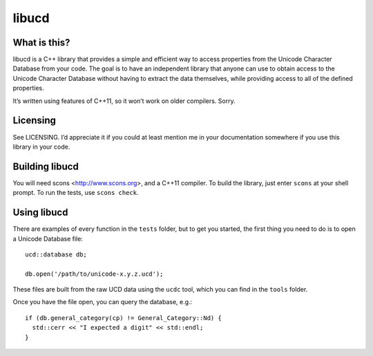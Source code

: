 libucd
======

What is this?
-------------

libucd is a C++ library that provides a simple and efficient way to access
properties from the Unicode Character Database from your code.  The goal is to
have an independent library that anyone can use to obtain access to the
Unicode Character Database without having to extract the data themselves,
while providing access to all of the defined properties.

It’s written using features of C++11, so it won’t work on older compilers.
Sorry.

Licensing
---------

See LICENSING.  I’d appreciate it if you could at least mention me in your
documentation somewhere if you use this library in your code.

Building libucd
---------------

You will need scons <http://www.scons.org>, and a C++11 compiler.  To build
the library, just enter ``scons`` at your shell prompt.  To run the tests, use
``scons check``.

Using libucd
------------

There are examples of every function in the ``tests`` folder, but to get you
started, the first thing you need to do is to open a Unicode Database file::

  ucd::database db;

  db.open('/path/to/unicode-x.y.z.ucd');

These files are built from the raw UCD data using the ``ucdc`` tool, which you
can find in the ``tools`` folder.

Once you have the file open, you can query the database, e.g.::

  if (db.general_category(cp) != General_Category::Nd) {
    std::cerr << "I expected a digit" << std::endl;
  }

